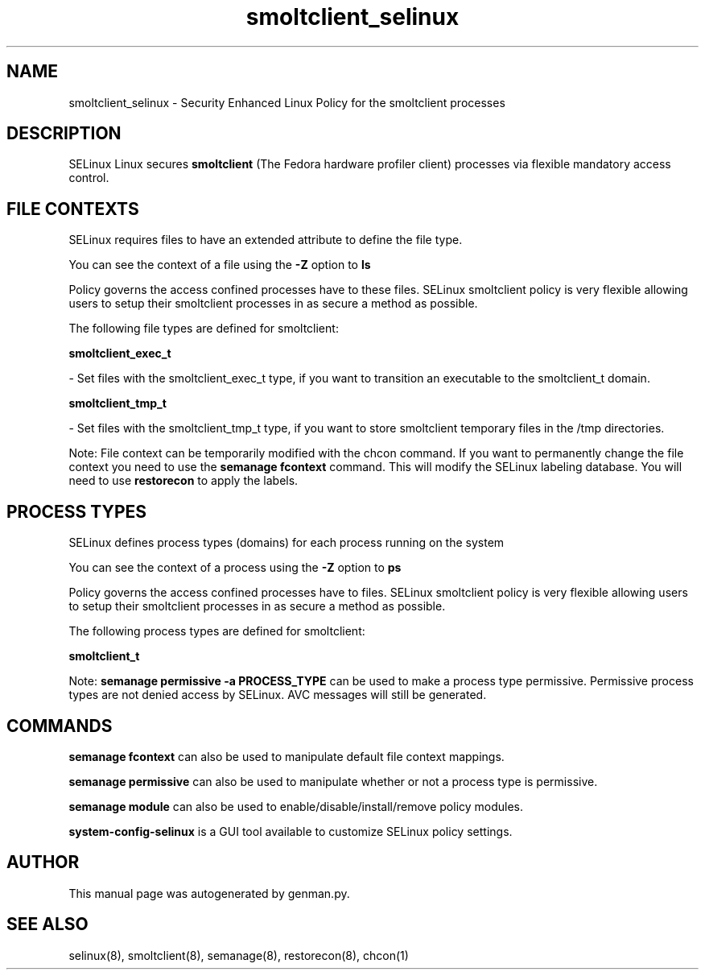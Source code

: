 .TH  "smoltclient_selinux"  "8"  "smoltclient" "dwalsh@redhat.com" "smoltclient SELinux Policy documentation"
.SH "NAME"
smoltclient_selinux \- Security Enhanced Linux Policy for the smoltclient processes
.SH "DESCRIPTION"


SELinux Linux secures
.B smoltclient
(The Fedora hardware profiler client)
processes via flexible mandatory access
control.  



.SH FILE CONTEXTS
SELinux requires files to have an extended attribute to define the file type. 
.PP
You can see the context of a file using the \fB\-Z\fP option to \fBls\bP
.PP
Policy governs the access confined processes have to these files. 
SELinux smoltclient policy is very flexible allowing users to setup their smoltclient processes in as secure a method as possible.
.PP 
The following file types are defined for smoltclient:


.EX
.PP
.B smoltclient_exec_t 
.EE

- Set files with the smoltclient_exec_t type, if you want to transition an executable to the smoltclient_t domain.


.EX
.PP
.B smoltclient_tmp_t 
.EE

- Set files with the smoltclient_tmp_t type, if you want to store smoltclient temporary files in the /tmp directories.


.PP
Note: File context can be temporarily modified with the chcon command.  If you want to permanently change the file context you need to use the
.B semanage fcontext 
command.  This will modify the SELinux labeling database.  You will need to use
.B restorecon
to apply the labels.

.SH PROCESS TYPES
SELinux defines process types (domains) for each process running on the system
.PP
You can see the context of a process using the \fB\-Z\fP option to \fBps\bP
.PP
Policy governs the access confined processes have to files. 
SELinux smoltclient policy is very flexible allowing users to setup their smoltclient processes in as secure a method as possible.
.PP 
The following process types are defined for smoltclient:

.EX
.B smoltclient_t 
.EE
.PP
Note: 
.B semanage permissive -a PROCESS_TYPE 
can be used to make a process type permissive. Permissive process types are not denied access by SELinux. AVC messages will still be generated.

.SH "COMMANDS"
.B semanage fcontext
can also be used to manipulate default file context mappings.
.PP
.B semanage permissive
can also be used to manipulate whether or not a process type is permissive.
.PP
.B semanage module
can also be used to enable/disable/install/remove policy modules.

.PP
.B system-config-selinux 
is a GUI tool available to customize SELinux policy settings.

.SH AUTHOR	
This manual page was autogenerated by genman.py.

.SH "SEE ALSO"
selinux(8), smoltclient(8), semanage(8), restorecon(8), chcon(1)
